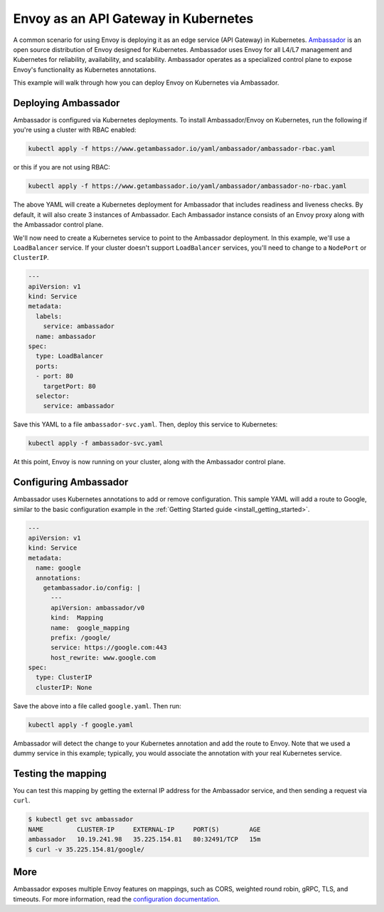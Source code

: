 .. _install_ambassador:

Envoy as an API Gateway in Kubernetes
=====================================

A common scenario for using Envoy is deploying it as an edge service (API
Gateway) in Kubernetes. `Ambassador <https://www.getambassador.io>`_ is an open
source distribution of Envoy designed for Kubernetes. Ambassador uses Envoy for
all L4/L7 management and Kubernetes for reliability, availability, and
scalability. Ambassador operates as a specialized control plane to expose
Envoy's functionality as Kubernetes annotations.

This example will walk through how you can deploy Envoy on Kubernetes via
Ambassador.

Deploying Ambassador
--------------------

Ambassador is configured via Kubernetes deployments. To install Ambassador/Envoy
on Kubernetes, run the following if you're using a cluster with RBAC enabled:

.. code-block:: console

   kubectl apply -f https://www.getambassador.io/yaml/ambassador/ambassador-rbac.yaml

or this if you are not using RBAC:

.. code-block:: console

   kubectl apply -f https://www.getambassador.io/yaml/ambassador/ambassador-no-rbac.yaml

The above YAML will create a Kubernetes deployment for Ambassador that includes
readiness and liveness checks. By default, it will also create 3 instances of
Ambassador. Each Ambassador instance consists of an Envoy proxy along with the
Ambassador control plane.

We'll now need to create a Kubernetes service to point to the Ambassador
deployment. In this example, we'll use a ``LoadBalancer`` service. If your
cluster doesn't support ``LoadBalancer`` services, you'll need to change to a
``NodePort`` or ``ClusterIP``.

.. code-block:: yaml

  ---
  apiVersion: v1
  kind: Service
  metadata:
    labels:
      service: ambassador
    name: ambassador
  spec:
    type: LoadBalancer
    ports:
    - port: 80
      targetPort: 80
    selector:
      service: ambassador

Save this YAML to a file ``ambassador-svc.yaml``. Then, deploy this service to
Kubernetes:

.. code-block:: console

   kubectl apply -f ambassador-svc.yaml

At this point, Envoy is now running on your cluster, along with the Ambassador
control plane.

Configuring Ambassador
----------------------

Ambassador uses Kubernetes annotations to add or remove configuration. This
sample YAML will add a route to Google, similar to the basic configuration
example in the :ref:`Getting Started guide <install_getting_started>`.

.. code-block:: yaml

  ---
  apiVersion: v1
  kind: Service
  metadata:
    name: google
    annotations:
      getambassador.io/config: |
        ---
        apiVersion: ambassador/v0
        kind:  Mapping
        name:  google_mapping
        prefix: /google/
        service: https://google.com:443
        host_rewrite: www.google.com
  spec:
    type: ClusterIP
    clusterIP: None

Save the above into a file called ``google.yaml``. Then run:

.. code-block:: console

   kubectl apply -f google.yaml

Ambassador will detect the change to your Kubernetes annotation and add the
route to Envoy. Note that we used a dummy service in this example; typically,
you would associate the annotation with your real Kubernetes service.

Testing the mapping
-------------------

You can test this mapping by getting the external IP address for the Ambassador
service, and then sending a request via ``curl``.

.. code-block:: console

   $ kubectl get svc ambassador
   NAME         CLUSTER-IP     EXTERNAL-IP     PORT(S)        AGE
   ambassador   10.19.241.98   35.225.154.81   80:32491/TCP   15m
   $ curl -v 35.225.154.81/google/

More
----

Ambassador exposes multiple Envoy features on mappings, such as CORS, weighted
round robin, gRPC, TLS, and timeouts. For more information, read the
`configuration documentation
<https://www.getambassador.io/reference/configuration>`_.
